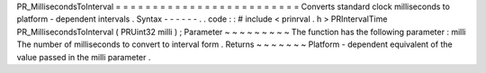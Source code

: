 PR_MillisecondsToInterval
=
=
=
=
=
=
=
=
=
=
=
=
=
=
=
=
=
=
=
=
=
=
=
=
=
Converts
standard
clock
milliseconds
to
platform
-
dependent
intervals
.
Syntax
-
-
-
-
-
-
.
.
code
:
:
#
include
<
prinrval
.
h
>
PRIntervalTime
PR_MillisecondsToInterval
(
PRUint32
milli
)
;
Parameter
~
~
~
~
~
~
~
~
~
The
function
has
the
following
parameter
:
milli
The
number
of
milliseconds
to
convert
to
interval
form
.
Returns
~
~
~
~
~
~
~
Platform
-
dependent
equivalent
of
the
value
passed
in
the
milli
parameter
.
